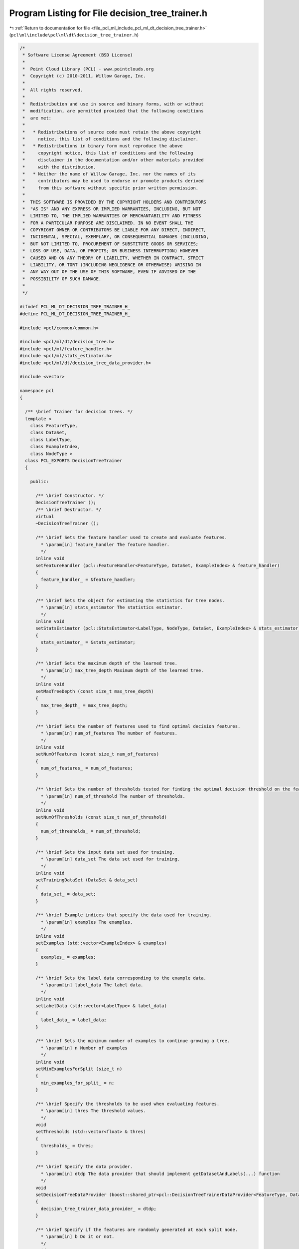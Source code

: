 
.. _program_listing_file_pcl_ml_include_pcl_ml_dt_decision_tree_trainer.h:

Program Listing for File decision_tree_trainer.h
================================================

|exhale_lsh| :ref:`Return to documentation for file <file_pcl_ml_include_pcl_ml_dt_decision_tree_trainer.h>` (``pcl\ml\include\pcl\ml\dt\decision_tree_trainer.h``)

.. |exhale_lsh| unicode:: U+021B0 .. UPWARDS ARROW WITH TIP LEFTWARDS

.. code-block:: cpp

   /*
    * Software License Agreement (BSD License)
    *
    *  Point Cloud Library (PCL) - www.pointclouds.org
    *  Copyright (c) 2010-2011, Willow Garage, Inc.
    *
    *  All rights reserved.
    *
    *  Redistribution and use in source and binary forms, with or without
    *  modification, are permitted provided that the following conditions
    *  are met:
    *
    *   * Redistributions of source code must retain the above copyright
    *     notice, this list of conditions and the following disclaimer.
    *   * Redistributions in binary form must reproduce the above
    *     copyright notice, this list of conditions and the following
    *     disclaimer in the documentation and/or other materials provided
    *     with the distribution.
    *   * Neither the name of Willow Garage, Inc. nor the names of its
    *     contributors may be used to endorse or promote products derived
    *     from this software without specific prior written permission.
    *
    *  THIS SOFTWARE IS PROVIDED BY THE COPYRIGHT HOLDERS AND CONTRIBUTORS
    *  "AS IS" AND ANY EXPRESS OR IMPLIED WARRANTIES, INCLUDING, BUT NOT
    *  LIMITED TO, THE IMPLIED WARRANTIES OF MERCHANTABILITY AND FITNESS
    *  FOR A PARTICULAR PURPOSE ARE DISCLAIMED. IN NO EVENT SHALL THE
    *  COPYRIGHT OWNER OR CONTRIBUTORS BE LIABLE FOR ANY DIRECT, INDIRECT,
    *  INCIDENTAL, SPECIAL, EXEMPLARY, OR CONSEQUENTIAL DAMAGES (INCLUDING,
    *  BUT NOT LIMITED TO, PROCUREMENT OF SUBSTITUTE GOODS OR SERVICES;
    *  LOSS OF USE, DATA, OR PROFITS; OR BUSINESS INTERRUPTION) HOWEVER
    *  CAUSED AND ON ANY THEORY OF LIABILITY, WHETHER IN CONTRACT, STRICT
    *  LIABILITY, OR TORT (INCLUDING NEGLIGENCE OR OTHERWISE) ARISING IN
    *  ANY WAY OUT OF THE USE OF THIS SOFTWARE, EVEN IF ADVISED OF THE
    *  POSSIBILITY OF SUCH DAMAGE.
    *
    */
     
   #ifndef PCL_ML_DT_DECISION_TREE_TRAINER_H_
   #define PCL_ML_DT_DECISION_TREE_TRAINER_H_
   
   #include <pcl/common/common.h>
   
   #include <pcl/ml/dt/decision_tree.h>
   #include <pcl/ml/feature_handler.h>
   #include <pcl/ml/stats_estimator.h>
   #include <pcl/ml/dt/decision_tree_data_provider.h>
   
   #include <vector>
   
   namespace pcl
   {
   
     /** \brief Trainer for decision trees. */
     template <
       class FeatureType,
       class DataSet,
       class LabelType,
       class ExampleIndex,
       class NodeType >
     class PCL_EXPORTS DecisionTreeTrainer
     {
     
       public:
   
         /** \brief Constructor. */
         DecisionTreeTrainer ();
         /** \brief Destructor. */
         virtual 
         ~DecisionTreeTrainer ();
   
         /** \brief Sets the feature handler used to create and evaluate features. 
           * \param[in] feature_handler The feature handler.
           */
         inline void
         setFeatureHandler (pcl::FeatureHandler<FeatureType, DataSet, ExampleIndex> & feature_handler)
         {
           feature_handler_ = &feature_handler;
         }
   
         /** \brief Sets the object for estimating the statistics for tree nodes.
           * \param[in] stats_estimator The statistics estimator.
           */
         inline void
         setStatsEstimator (pcl::StatsEstimator<LabelType, NodeType, DataSet, ExampleIndex> & stats_estimator)
         {
           stats_estimator_ = &stats_estimator;
         }
   
         /** \brief Sets the maximum depth of the learned tree.
           * \param[in] max_tree_depth Maximum depth of the learned tree.
           */
         inline void
         setMaxTreeDepth (const size_t max_tree_depth)
         {
           max_tree_depth_ = max_tree_depth;
         }
   
         /** \brief Sets the number of features used to find optimal decision features.
           * \param[in] num_of_features The number of features.
           */
         inline void
         setNumOfFeatures (const size_t num_of_features)
         {
           num_of_features_ = num_of_features;
         }
   
         /** \brief Sets the number of thresholds tested for finding the optimal decision threshold on the feature responses.
           * \param[in] num_of_threshold The number of thresholds.
           */
         inline void
         setNumOfThresholds (const size_t num_of_threshold)
         {
           num_of_thresholds_ = num_of_threshold;
         }
   
         /** \brief Sets the input data set used for training.
           * \param[in] data_set The data set used for training.
           */
         inline void
         setTrainingDataSet (DataSet & data_set)
         {
           data_set_ = data_set;
         }
   
         /** \brief Example indices that specify the data used for training.
           * \param[in] examples The examples.
           */
         inline void
         setExamples (std::vector<ExampleIndex> & examples)
         {
           examples_ = examples;
         }
   
         /** \brief Sets the label data corresponding to the example data.
           * \param[in] label_data The label data.
           */
         inline void
         setLabelData (std::vector<LabelType> & label_data)
         {
           label_data_ = label_data;
         }
   
         /** \brief Sets the minimum number of examples to continue growing a tree.
           * \param[in] n Number of examples
           */
         inline void
         setMinExamplesForSplit (size_t n)
         {
           min_examples_for_split_ = n;
         }
   
         /** \brief Specify the thresholds to be used when evaluating features.
           * \param[in] thres The threshold values.
           */
         void
         setThresholds (std::vector<float> & thres)
         {
           thresholds_ = thres;
         }
   
         /** \brief Specify the data provider.
           * \param[in] dtdp The data provider that should implement getDatasetAndLabels(...) function
           */
         void
         setDecisionTreeDataProvider (boost::shared_ptr<pcl::DecisionTreeTrainerDataProvider<FeatureType, DataSet, LabelType, ExampleIndex, NodeType> > & dtdp)
         {
           decision_tree_trainer_data_provider_ = dtdp;
         }
   
         /** \brief Specify if the features are randomly generated at each split node.
           * \param[in] b Do it or not.
           */
         void
         setRandomFeaturesAtSplitNode (bool b)
         {
           random_features_at_split_node_ = b;
         }
   
         /** \brief Trains a decision tree using the set training data and settings.
           * \param[out] tree Destination for the trained tree.
           */
         void
         train (DecisionTree<NodeType> & tree);
   
       protected:
   
         /** \brief Trains a decision tree node from the specified features, label data, and examples.
           * \param[in] features The feature pool used for training.
           * \param[in] examples The examples used for training.
           * \param[in] label_data The label data corresponding to the examples.
           * \param[in] max_depth The maximum depth of the remaining tree.
           * \param[out] node The resulting node.
           */
         void
         trainDecisionTreeNode (std::vector<FeatureType> & features,
                                std::vector<ExampleIndex> & examples,
                                std::vector<LabelType> & label_data,
                                size_t max_depth,
                                NodeType & node);
   
         /** \brief Creates uniformely distrebuted thresholds over the range of the supplied values.
           * \param[in] num_of_thresholds The number of thresholds to create.
           * \param[in] values The values for estimating the expected value range.
           * \param[out] thresholds The resulting thresholds.
           */
         static void
         createThresholdsUniform (const size_t num_of_thresholds,
                                  std::vector<float> & values,
                                  std::vector<float> & thresholds);
   
       private:
   
         /** \brief Maximum depth of the learned tree. */
         size_t max_tree_depth_;
         /** \brief Number of features used to find optimal decision features. */
         size_t num_of_features_;
         /** \brief Number of thresholds. */
         size_t num_of_thresholds_;
   
         /** \brief FeatureHandler instance, responsible for creating and evaluating features. */
         pcl::FeatureHandler<FeatureType, DataSet, ExampleIndex> * feature_handler_;
         /** \brief StatsEstimator instance, responsible for gathering stats about a node. */
         pcl::StatsEstimator<LabelType, NodeType, DataSet, ExampleIndex> * stats_estimator_;
   
         /** \brief The training data set. */
         DataSet data_set_;
         /** \brief The label data. */
         std::vector<LabelType> label_data_;
         /** \brief The example data. */
         std::vector<ExampleIndex> examples_;
     
         /** \brief Minimum number of examples to split a node. */
         size_t min_examples_for_split_;
         /** \brief Thresholds to be used instead of generating uniform distributed thresholds. */
         std::vector<float> thresholds_;
         /** \brief The data provider which is called before training a specific tree, if pointer is NULL, then data_set_ is used. */
         boost::shared_ptr<pcl::DecisionTreeTrainerDataProvider<FeatureType, DataSet, LabelType, ExampleIndex, NodeType> > decision_tree_trainer_data_provider_;
         /** \brief If true, random features are generated at each node, otherwise, at start of training the tree */
         bool random_features_at_split_node_;
     };
   
   }
   
   #include <pcl/ml/impl/dt/decision_tree_trainer.hpp>
   
   #endif

